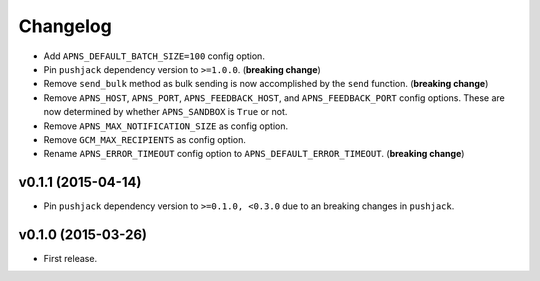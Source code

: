 .. _changelog:

Changelog
=========


- Add ``APNS_DEFAULT_BATCH_SIZE=100`` config option.
- Pin ``pushjack`` dependency version to ``>=1.0.0``. (**breaking change**)
- Remove ``send_bulk`` method as bulk sending is now accomplished by the ``send`` function. (**breaking change**)
- Remove ``APNS_HOST``, ``APNS_PORT``, ``APNS_FEEDBACK_HOST``, and ``APNS_FEEDBACK_PORT`` config options. These are now determined by whether ``APNS_SANDBOX`` is ``True`` or not.
- Remove ``APNS_MAX_NOTIFICATION_SIZE`` as config option.
- Remove ``GCM_MAX_RECIPIENTS`` as config option.
- Rename ``APNS_ERROR_TIMEOUT`` config option to ``APNS_DEFAULT_ERROR_TIMEOUT``. (**breaking change**)


v0.1.1 (2015-04-14)
-------------------

- Pin ``pushjack`` dependency version to ``>=0.1.0, <0.3.0`` due to an breaking changes in ``pushjack``.


v0.1.0 (2015-03-26)
-------------------

- First release.
